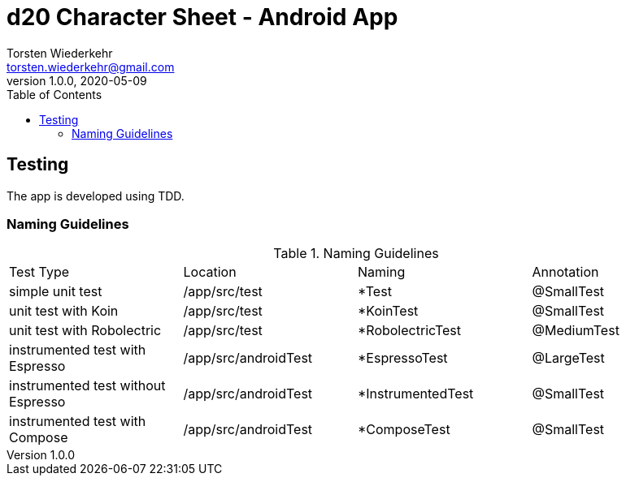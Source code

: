 = d20 Character Sheet - Android App
Torsten Wiederkehr <torsten.wiederkehr@gmail.com>
v1.0.0, 2020-05-09
// Settings:
:icons: font
:toc: left

== Testing

The app is developed using TDD.

=== Naming Guidelines

.Naming Guidelines
|===
|Test Type                          |Location             |Naming               |Annotation
|simple unit test                   |/app/src/test        |*Test                |@SmallTest
|unit test with Koin                |/app/src/test        |*KoinTest            |@SmallTest
|unit test with Robolectric         |/app/src/test        |*RobolectricTest     |@MediumTest
|instrumented test with Espresso    |/app/src/androidTest |*EspressoTest        |@LargeTest
|instrumented test without Espresso |/app/src/androidTest |*InstrumentedTest    |@SmallTest
|instrumented test with Compose     |/app/src/androidTest |*ComposeTest         |@SmallTest
|===



